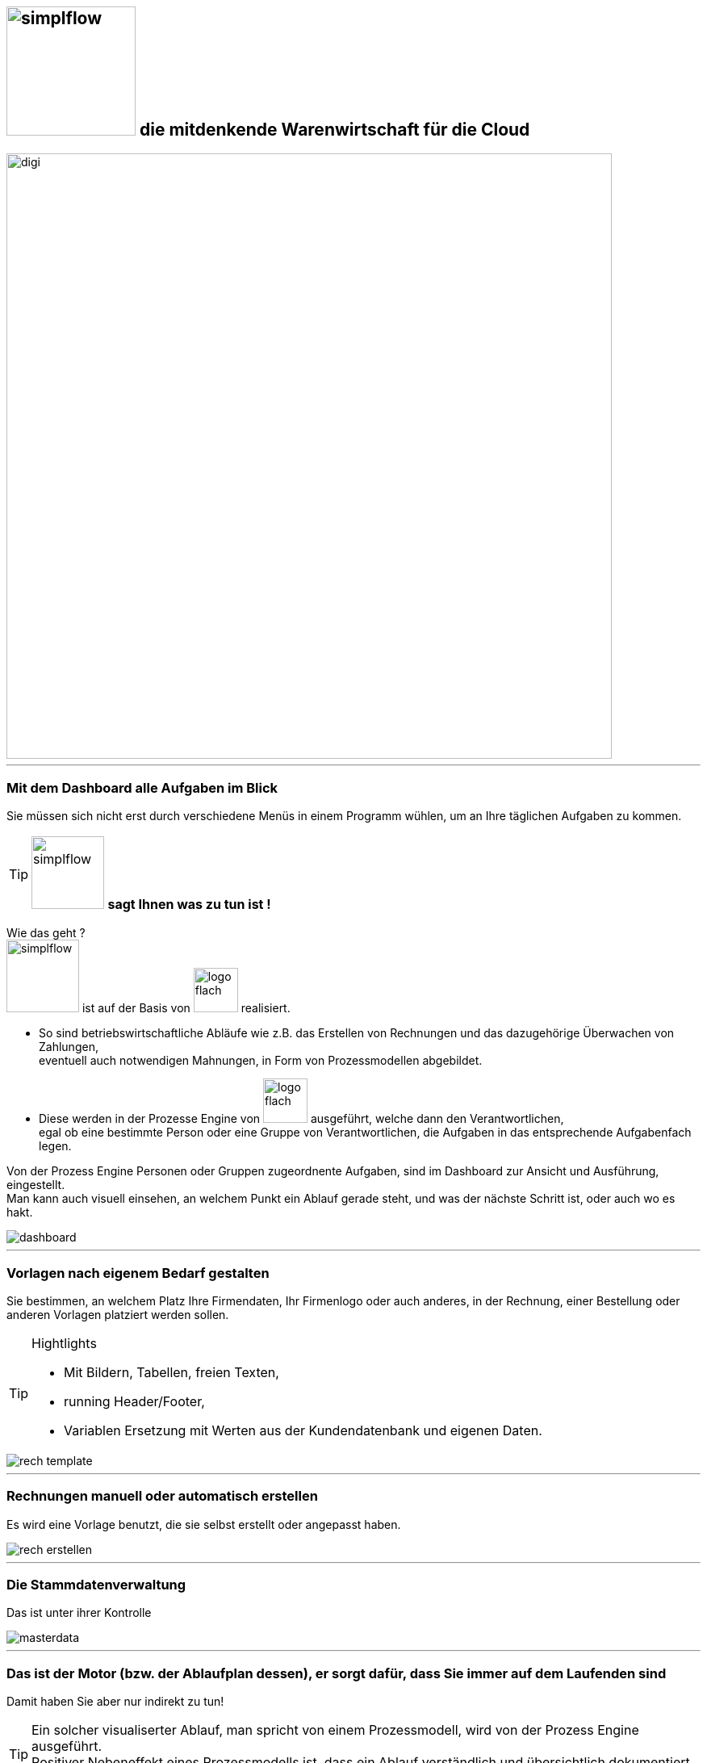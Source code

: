 :linkattrs:


== image:web/images/simplflow.svg[width=160] die mitdenkende Warenwirtschaft für die Cloud  ==

image::web/images/digi.svg[width=750]

'''

=== Mit dem Dashboard alle Aufgaben im Blick  ===

Sie müssen sich nicht erst durch verschiedene Menüs in einem Programm wühlen, 
um an Ihre täglichen Aufgaben zu kommen.


[TIP] 
image:web/images/simplflow.svg[width=90] *sagt Ihnen was zu tun ist !*
====
Wie das geht ? +
image:web/images/simplflow.svg[width=90] ist auf der Basis von image:web/images/logo-flach.svg[width=55] realisiert. 

* So sind betriebswirtschaftliche Abläufe wie z.B. das Erstellen von Rechnungen und das dazugehörige Überwachen von Zahlungen, + 
eventuell auch notwendigen Mahnungen, in Form von Prozessmodellen abgebildet. +
* Diese werden in der Prozesse Engine von image:web/images/logo-flach.svg[width=55] ausgeführt, welche dann den Verantwortlichen, +
egal ob eine bestimmte Person oder eine Gruppe von Verantwortlichen, die Aufgaben in das entsprechende Aufgabenfach legen.  
====

Von der Prozess Engine Personen oder Gruppen zugeordnente Aufgaben, sind im Dashboard zur Ansicht und Ausführung, eingestellt. +
Man kann auch visuell einsehen, an welchem Punkt ein Ablauf gerade steht, und was der nächste Schritt ist, oder auch wo es hakt.


[.width1000]
image::web/images/dashboard.png[]


'''

=== Vorlagen nach eigenem Bedarf gestalten  ===


Sie bestimmen, an welchem Platz Ihre Firmendaten, Ihr Firmenlogo oder auch anderes, in der Rechnung, einer Bestellung oder anderen Vorlagen platziert werden sollen.

[TIP] 
.Hightlights
====
* Mit Bildern, Tabellen, freien Texten, +
* running Header/Footer, +
* Variablen Ersetzung mit Werten aus der Kundendatenbank und eigenen Daten. 
====

[.width1000]
image::web/images/rech_template.png[]

'''

=== Rechnungen manuell oder automatisch erstellen  ===

Es wird eine Vorlage benutzt, die sie selbst erstellt oder angepasst haben.

[.width1000]
image::web/images/rech_erstellen.png[]

'''
=== Die Stammdatenverwaltung  ===

Das ist unter ihrer Kontrolle

[.width1000]
image::web/images/masterdata.png[]

'''

=== Das ist der Motor (bzw. der Ablaufplan dessen), er sorgt dafür, dass Sie immer auf dem Laufenden sind  ===

Damit haben Sie aber nur indirekt zu tun!
[TIP]
====
Ein solcher visualiserter Ablauf, man spricht von einem Prozessmodell, wird von der Prozess Engine ausgeführt. +
Positiver Nebeneffekt eines Prozessmodells ist, dass ein Ablauf verständlich und übersichtlich dokumentiert ist!
====

[.width1000]
image::web/images/innen.png[]

'''
=== Für Entscheidungen wird sich einer Rules Engine bedient ===

[.width1000]
image::web/images/dmn.png[]

Die definierten Regeln (Rules) sind durch Sie jederzeit individuell anpassbar. +
Werden beispielsweise Aufgaben aufgrund bestimmter Parameter durchgeführt, oder sind bestimmten Rollen zugeteilt, +
können Sie diese Parameter und Rollen jederzeit anpassen.

[TIP]
.Beispiel:
====
Bis zu einem Einkaufwert bis 1.000,-Euro kann der Sachbearbeiter im Einkauf frei bestellen, +
ab 1.001,-Euro geht die Bestellung an den Einkaufsleiter, welcher die Bestellung dann freigeben oder ablehnen muss. +
Diese Parameter können Sie jederzeit selbst anpassen.
====


Definierte Rules werden wie auch Prozesse von einer Engine ausgeführt, in diesem Fall von der Rules Engine.
